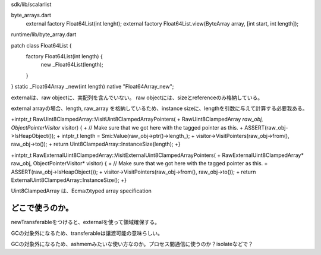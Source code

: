 
sdk/lib/scalarlist

byte_arrays.dart
  external factory Float64List(int lenght);
  external factory Float64List.view(ByteArray array, [int start, int length]);


runtime/lib/byte_array.dart

patch class Float64List {
  factory Float64List(int length) {
    new _Float64List(length);
  }
}
static _Float64Array _new(int length) native "Float64Array_new";


externalは、raw objectに、実配列を含んでいない。
raw objectには、sizeとreferenceのみ格納している。

external arrayの場合、length, raw_array を格納しているため、instance sizeに、lengthを引数に与えて計算する必要我ある。



+intptr_t RawUint8ClampedArray::VisitUint8ClampedArrayPointers(
+    RawUint8ClampedArray *raw_obj, ObjectPointerVisitor* visitor) {
+  // Make sure that we got here with the tagged pointer as this.
+  ASSERT(raw_obj->IsHeapObject());
+  intptr_t length = Smi::Value(raw_obj->ptr()->length_);
+  visitor->VisitPointers(raw_obj->from(), raw_obj->to());
+  return Uint8ClampedArray::InstanceSize(length);
+}

+intptr_t RawExternalUint8ClampedArray::VisitExternalUint8ClampedArrayPointers(
+    RawExternalUint8ClampedArray* raw_obj, ObjectPointerVisitor* visitor) {
+  // Make sure that we got here with the tagged pointer as this.
+  ASSERT(raw_obj->IsHeapObject());
+  visitor->VisitPointers(raw_obj->from(), raw_obj->to());
+  return ExternalUint8ClampedArray::InstanceSize();
+}

Uint8ClampedArray
は、Ecmaのtyped array specification


どこで使うのか。
===============================================================================
newTransferableをつけると、externalを使って領域確保する。

GCの対象外になるため、transferableは譲渡可能の意味らしい。

GCの対象外になるため、ashmemみたいな使い方なのか。プロセス間通信に使うのか？isolateなどで？


